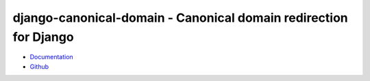 =================================================================
django-canonical-domain - Canonical domain redirection for Django
=================================================================

.. image:: https://travis-ci.org/matthiask/django-canonical-domain.png?branch=master
   :target: https://travis-ci.org/matthiask/django-canonical-domain

.. image:: https://readthedocs.org/projects/django-canonical-domain/badge/?version=latest
    :target: https://django-canonical-domain.readthedocs.io/en/latest/?badge=latest
    :alt: Documentation Status

.. image:: https://codeclimate.com/github/matthiask/django-canonical-domain.png
    :target: https://codeclimate.com/github/matthiask/django-canonical-domain

- `Documentation <https://django-canonical-domain.readthedocs.io>`_
- `Github <https://github.com/matthiask/django-canonical-domain/>`_


